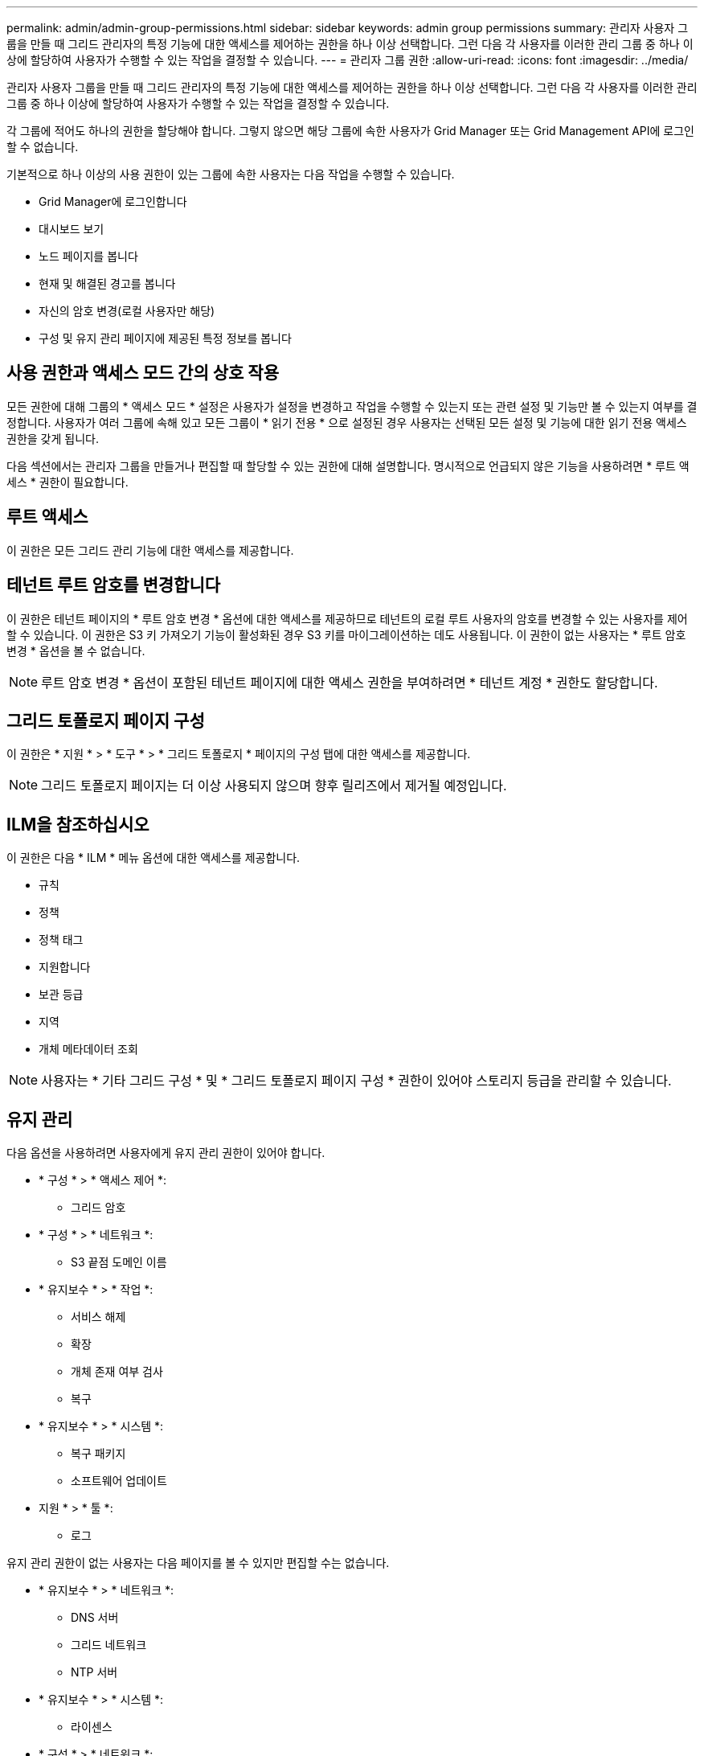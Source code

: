 ---
permalink: admin/admin-group-permissions.html 
sidebar: sidebar 
keywords: admin group permissions 
summary: 관리자 사용자 그룹을 만들 때 그리드 관리자의 특정 기능에 대한 액세스를 제어하는 권한을 하나 이상 선택합니다. 그런 다음 각 사용자를 이러한 관리 그룹 중 하나 이상에 할당하여 사용자가 수행할 수 있는 작업을 결정할 수 있습니다. 
---
= 관리자 그룹 권한
:allow-uri-read: 
:icons: font
:imagesdir: ../media/


[role="lead"]
관리자 사용자 그룹을 만들 때 그리드 관리자의 특정 기능에 대한 액세스를 제어하는 권한을 하나 이상 선택합니다. 그런 다음 각 사용자를 이러한 관리 그룹 중 하나 이상에 할당하여 사용자가 수행할 수 있는 작업을 결정할 수 있습니다.

각 그룹에 적어도 하나의 권한을 할당해야 합니다. 그렇지 않으면 해당 그룹에 속한 사용자가 Grid Manager 또는 Grid Management API에 로그인할 수 없습니다.

기본적으로 하나 이상의 사용 권한이 있는 그룹에 속한 사용자는 다음 작업을 수행할 수 있습니다.

* Grid Manager에 로그인합니다
* 대시보드 보기
* 노드 페이지를 봅니다
* 현재 및 해결된 경고를 봅니다
* 자신의 암호 변경(로컬 사용자만 해당)
* 구성 및 유지 관리 페이지에 제공된 특정 정보를 봅니다




== 사용 권한과 액세스 모드 간의 상호 작용

모든 권한에 대해 그룹의 * 액세스 모드 * 설정은 사용자가 설정을 변경하고 작업을 수행할 수 있는지 또는 관련 설정 및 기능만 볼 수 있는지 여부를 결정합니다. 사용자가 여러 그룹에 속해 있고 모든 그룹이 * 읽기 전용 * 으로 설정된 경우 사용자는 선택된 모든 설정 및 기능에 대한 읽기 전용 액세스 권한을 갖게 됩니다.

다음 섹션에서는 관리자 그룹을 만들거나 편집할 때 할당할 수 있는 권한에 대해 설명합니다. 명시적으로 언급되지 않은 기능을 사용하려면 * 루트 액세스 * 권한이 필요합니다.



== 루트 액세스

이 권한은 모든 그리드 관리 기능에 대한 액세스를 제공합니다.



== 테넌트 루트 암호를 변경합니다

이 권한은 테넌트 페이지의 * 루트 암호 변경 * 옵션에 대한 액세스를 제공하므로 테넌트의 로컬 루트 사용자의 암호를 변경할 수 있는 사용자를 제어할 수 있습니다. 이 권한은 S3 키 가져오기 기능이 활성화된 경우 S3 키를 마이그레이션하는 데도 사용됩니다. 이 권한이 없는 사용자는 * 루트 암호 변경 * 옵션을 볼 수 없습니다.


NOTE: 루트 암호 변경 * 옵션이 포함된 테넌트 페이지에 대한 액세스 권한을 부여하려면 * 테넌트 계정 * 권한도 할당합니다.



== 그리드 토폴로지 페이지 구성

이 권한은 * 지원 * > * 도구 * > * 그리드 토폴로지 * 페이지의 구성 탭에 대한 액세스를 제공합니다.


NOTE: 그리드 토폴로지 페이지는 더 이상 사용되지 않으며 향후 릴리즈에서 제거될 예정입니다.



== ILM을 참조하십시오

이 권한은 다음 * ILM * 메뉴 옵션에 대한 액세스를 제공합니다.

* 규칙
* 정책
* 정책 태그
* 지원합니다
* 보관 등급
* 지역
* 개체 메타데이터 조회



NOTE: 사용자는 * 기타 그리드 구성 * 및 * 그리드 토폴로지 페이지 구성 * 권한이 있어야 스토리지 등급을 관리할 수 있습니다.



== 유지 관리

다음 옵션을 사용하려면 사용자에게 유지 관리 권한이 있어야 합니다.

* * 구성 * > * 액세스 제어 *:
+
** 그리드 암호


* * 구성 * > * 네트워크 *:
+
** S3 끝점 도메인 이름


* * 유지보수 * > * 작업 *:
+
** 서비스 해제
** 확장
** 개체 존재 여부 검사
** 복구


* * 유지보수 * > * 시스템 *:
+
** 복구 패키지
** 소프트웨어 업데이트


* 지원 * > * 툴 *:
+
** 로그




유지 관리 권한이 없는 사용자는 다음 페이지를 볼 수 있지만 편집할 수는 없습니다.

* * 유지보수 * > * 네트워크 *:
+
** DNS 서버
** 그리드 네트워크
** NTP 서버


* * 유지보수 * > * 시스템 *:
+
** 라이센스


* * 구성 * > * 네트워크 *:
+
** S3 끝점 도메인 이름


* * 구성 * > * 보안 *:
+
** 인증서


* * 구성 * > * 모니터링 *:
+
** 감사 및 syslog 서버






== 알림을 관리합니다

이 권한은 알림 관리 옵션에 대한 액세스를 제공합니다. 사용자는 이 권한을 가지고 있어야 Silence, 경고 알림 및 경고 규칙을 관리할 수 있습니다.



== 메트릭 쿼리

이 권한은 다음에 대한 액세스를 제공합니다.

* 지원 * > * 도구 * > * 메트릭 * 페이지
* Grid Management API의 * Metrics * 섹션을 사용하여 맞춤형 Prometheus 메트릭 쿼리를 수행합니다
* 메트릭이 포함된 Grid Manager 대시보드 카드




== 개체 메타데이터 조회

이 권한은 * ILM * > * 개체 메타데이터 조회 * 페이지에 대한 액세스를 제공합니다.



== 기타 그리드 구성

이 권한은 추가 그리드 구성 옵션에 대한 액세스를 제공합니다.


TIP: 이러한 추가 옵션을 보려면 사용자에게 * 그리드 토폴로지 페이지 구성 * 권한도 있어야 합니다.

* * ILM *:
+
** 보관 등급


* * 구성 * > * 시스템 *:
* 지원 * > * 기타 *:
+
** 링크 비용






== 스토리지 어플라이언스 관리자

이 권한은 다음을 제공합니다.

* 그리드 관리자를 통해 스토리지 어플라이언스에서 E-Series SANtricity System Manager에 액세스할 수 있습니다.
* 이러한 작업을 지원하는 어플라이언스에 대한 드라이브 관리 탭에서 문제 해결 및 유지 관리 작업을 수행하는 기능.




== 테넌트 계정

이 권한은 다음 기능을 제공합니다.

* 테넌트 페이지에 액세스하여 테넌트 계정을 생성, 편집 및 제거할 수 있습니다
* 기존 트래픽 분류 정책을 봅니다
* 테넌트 세부 정보가 포함된 Grid Manager 대시보드 카드를 봅니다

